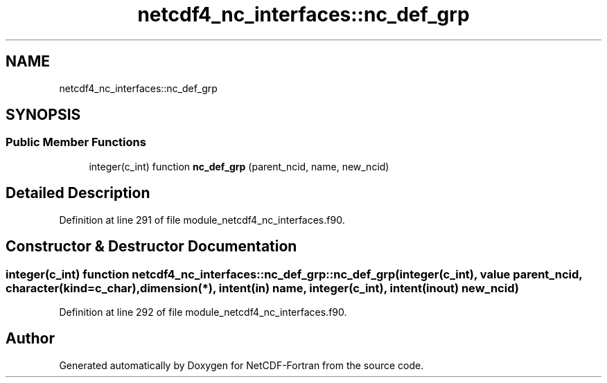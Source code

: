 .TH "netcdf4_nc_interfaces::nc_def_grp" 3 "Wed Jan 17 2018" "Version 4.5.0-development" "NetCDF-Fortran" \" -*- nroff -*-
.ad l
.nh
.SH NAME
netcdf4_nc_interfaces::nc_def_grp
.SH SYNOPSIS
.br
.PP
.SS "Public Member Functions"

.in +1c
.ti -1c
.RI "integer(c_int) function \fBnc_def_grp\fP (parent_ncid, name, new_ncid)"
.br
.in -1c
.SH "Detailed Description"
.PP 
Definition at line 291 of file module_netcdf4_nc_interfaces\&.f90\&.
.SH "Constructor & Destructor Documentation"
.PP 
.SS "integer(c_int) function netcdf4_nc_interfaces::nc_def_grp::nc_def_grp (integer(c_int), value parent_ncid, character(kind=c_char), dimension(*), intent(in) name, integer(c_int), intent(inout) new_ncid)"

.PP
Definition at line 292 of file module_netcdf4_nc_interfaces\&.f90\&.

.SH "Author"
.PP 
Generated automatically by Doxygen for NetCDF-Fortran from the source code\&.
